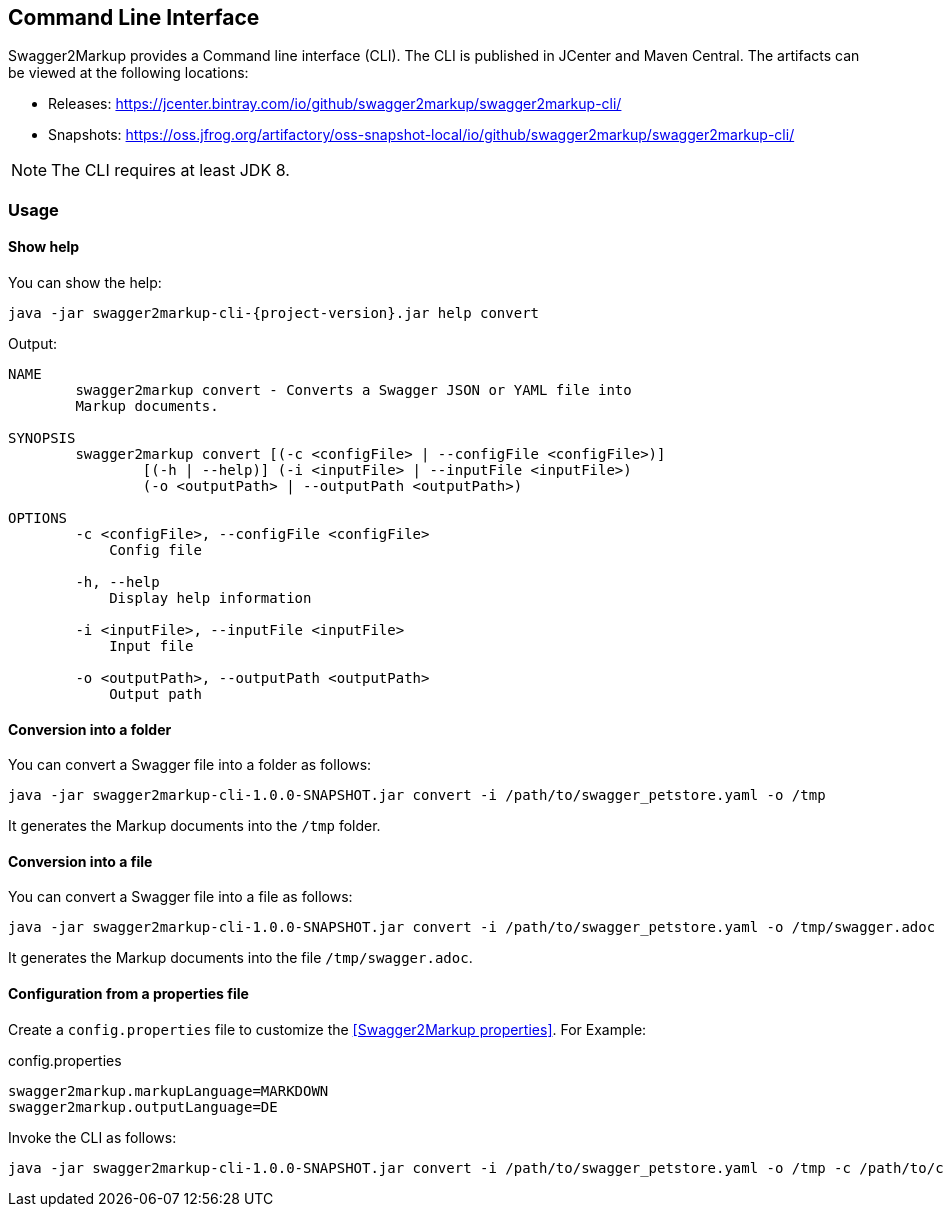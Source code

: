 == Command Line Interface

Swagger2Markup provides a Command line interface (CLI). The CLI is published in JCenter and Maven Central. The artifacts can be viewed at the following locations:

*   Releases: https://jcenter.bintray.com/io/github/swagger2markup/swagger2markup-cli/

*   Snapshots: https://oss.jfrog.org/artifactory/oss-snapshot-local/io/github/swagger2markup/swagger2markup-cli/

NOTE: The CLI requires at least JDK 8.

=== Usage

==== Show help

You can show the help:

[source, subs="attributes"]
----
java -jar swagger2markup-cli-{project-version}.jar help convert
----

Output: 
----
NAME
        swagger2markup convert - Converts a Swagger JSON or YAML file into
        Markup documents.

SYNOPSIS
        swagger2markup convert [(-c <configFile> | --configFile <configFile>)]
                [(-h | --help)] (-i <inputFile> | --inputFile <inputFile>)
                (-o <outputPath> | --outputPath <outputPath>)

OPTIONS
        -c <configFile>, --configFile <configFile>
            Config file

        -h, --help
            Display help information

        -i <inputFile>, --inputFile <inputFile>
            Input file

        -o <outputPath>, --outputPath <outputPath>
            Output path
----

==== Conversion into a folder

You can convert a Swagger file into a folder as follows:

[source, subs="attributes"]
----
java -jar swagger2markup-cli-1.0.0-SNAPSHOT.jar convert -i /path/to/swagger_petstore.yaml -o /tmp
----

It generates the Markup documents into the `/tmp` folder.

==== Conversion into a file

You can convert a Swagger file into a file as follows:

[source, subs="attributes"]
----
java -jar swagger2markup-cli-1.0.0-SNAPSHOT.jar convert -i /path/to/swagger_petstore.yaml -o /tmp/swagger.adoc
----

It generates the Markup documents into the file `/tmp/swagger.adoc`.

==== Configuration from a properties file

Create a `config.properties` file to customize the <<Swagger2Markup properties>>. For Example: 

.config.properties
----
swagger2markup.markupLanguage=MARKDOWN
swagger2markup.outputLanguage=DE
----

Invoke the CLI as follows:

[source, subs="attributes"]
----
java -jar swagger2markup-cli-1.0.0-SNAPSHOT.jar convert -i /path/to/swagger_petstore.yaml -o /tmp -c /path/to/config.properties
----


